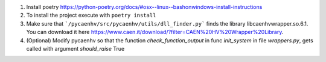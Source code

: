 1. Install poetry https://python-poetry.org/docs/#osx--linux--bashonwindows-install-instructions
2. To install the project execute with ``poetry install``
3. Make sure that ```/pycaenhv/src/pycaenhv/utils/dll_finder.py``` finds the library libcaenhvwrapper.so.6.1. You can download it here https://www.caen.it/download/?filter=CAEN%20HV%20Wrapper%20Library.
4. (Optional) Modify pycaenhv so that the function `check_function_output` in func `init_system` in file `wrappers.py`, gets called with argument `should_raise` True 
